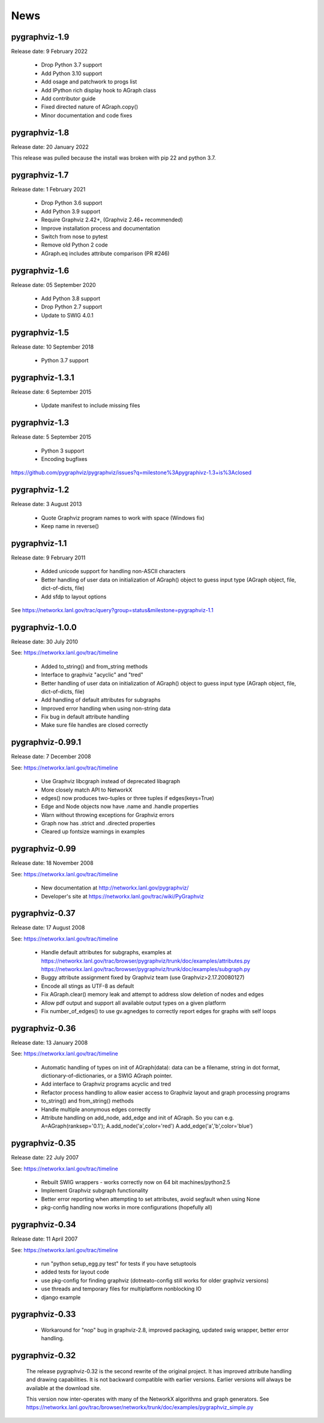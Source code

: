 ..  -*- coding: utf-8 -*-

News
====

pygraphviz-1.9
--------------

Release date: 9 February 2022

 - Drop Python 3.7 support
 - Add Python 3.10 support
 - Add osage and patchwork to progs list
 - Add IPython rich display hook to AGraph class
 - Add contributor guide
 - Fixed directed nature of AGraph.copy()
 - Minor documentation and code fixes

pygraphviz-1.8
--------------

Release date: 20 January 2022

This release was pulled because the install was broken with pip 22 and python 3.7.

pygraphviz-1.7
--------------

Release date: 1 February 2021

 - Drop Python 3.6 support
 - Add Python 3.9 support
 - Require Graphviz 2.42+, (Graphviz 2.46+ recommended)
 - Improve installation process and documentation
 - Switch from nose to pytest
 - Remove old Python 2 code
 - AGraph.eq includes attribute comparison (PR #246)

pygraphviz-1.6
--------------

Release date: 05 September 2020

 - Add Python 3.8 support
 - Drop Python 2.7 support
 - Update to SWIG 4.0.1

pygraphviz-1.5
--------------

Release date: 10 September 2018

 - Python 3.7 support

pygraphviz-1.3.1
----------------

Release date: 6 September 2015

 - Update manifest to include missing files

pygraphviz-1.3
--------------
Release date: 5 September 2015

 - Python 3 support
 - Encoding bugfixes

https://github.com/pygraphviz/pygraphviz/issues?q=milestone%3Apygraphivz-1.3+is%3Aclosed


pygraphviz-1.2
-----------------
Release date: 3 August 2013

 - Quote Graphviz program names to work with space (Windows fix)
 - Keep name in reverse()

pygraphviz-1.1
-----------------
Release date: 9 February 2011

 - Added unicode support for handling non-ASCII characters
 - Better handling of user data on initialization of AGraph() object
   to guess input type (AGraph object, file, dict-of-dicts, file)
 - Add sfdp to layout options

See https://networkx.lanl.gov/trac/query?group=status&milestone=pygraphviz-1.1

pygraphviz-1.0.0
-----------------
Release date: 30 July 2010

See: https://networkx.lanl.gov/trac/timeline

 - Added to_string() and from_string methods
 - Interface to graphviz "acyclic" and "tred"
 - Better handling of user data on initialization of AGraph() object
   to guess input type (AGraph object, file, dict-of-dicts, file)
 - Add handling of default attributes for subgraphs
 - Improved error handling when using non-string data
 - Fix bug in default attribute handling
 - Make sure file handles are closed correctly


pygraphviz-0.99.1
-----------------
Release date: 7 December 2008

See: https://networkx.lanl.gov/trac/timeline

 - Use Graphviz libcgraph instead of deprecated libagraph
 - More closely match API to NetworkX
 - edges() now produces two-tuples or three tuples if edges(keys=True)
 - Edge and Node objects now have .name and .handle properties
 - Warn without throwing exceptions for Graphviz errors
 - Graph now has .strict and .directed properties
 - Cleared up fontsize warnings in examples


pygraphviz-0.99
---------------
Release date: 18 November 2008

See: https://networkx.lanl.gov/trac/timeline

 - New documentation at http://networkx.lanl.gov/pygraphviz/
 - Developer's site at https://networkx.lanl.gov/trac/wiki/PyGraphviz

pygraphviz-0.37
---------------
Release date: 17 August 2008

See: https://networkx.lanl.gov/trac/timeline

 - Handle default attributes for subgraphs, examples at
   https://networkx.lanl.gov/trac/browser/pygraphviz/trunk/doc/examples/attributes.py
   https://networkx.lanl.gov/trac/browser/pygraphviz/trunk/doc/examples/subgraph.py
 - Buggy attribute assignment fixed by Graphviz team (use Graphviz>2.17.20080127)
 - Encode all stings as UTF-8 as default
 - Fix AGraph.clear() memory leak and attempt to address slow deletion
   of nodes and edges
 - Allow pdf output and support all available output types on a given platform
 - Fix number_of_edges() to use gv.agnedges to correctly report edges for
   graphs with self loops

pygraphviz-0.36
---------------
Release date: 13 January 2008

See: https://networkx.lanl.gov/trac/timeline

 - Automatic handling of types on init of AGraph(data): data can be
   a filename, string in dot format, dictionary-of-dictionaries,
   or a SWIG AGraph pointer.
 - Add interface to Graphviz programs acyclic and tred
 - Refactor process handling to allow easier access to Graphviz layout
   and graph processing programs
 - to_string() and from_string() methods
 - Handle multiple anonymous edges correctly
 - Attribute handling on add_node, add_edge and init of AGraph.
   So you can e.g. A=AGraph(ranksep='0.1'); A.add_node('a',color='red')
   A.add_edge('a','b',color='blue')


pygraphviz-0.35
---------------
Release date: 22 July 2007

See: https://networkx.lanl.gov/trac/timeline

 - Rebuilt SWIG wrappers - works correctly now on 64 bit machines/python2.5
 - Implement Graphviz subgraph functionality
 - Better error reporting when attempting to set attributes, avoid
   segfault when using None
 - pkg-config handling now works in more configurations (hopefully all)


pygraphviz-0.34
---------------
Release date: 11 April 2007

See: https://networkx.lanl.gov/trac/timeline

 - run "python setup_egg.py test" for tests if you have setuptools
 - added tests for layout code
 - use pkg-config for finding graphviz (dotneato-config still works
   for older graphviz versions)
 - use threads and temporary files for multiplatform nonblocking IO
 - django example

pygraphviz-0.33
---------------
  - Workaround for "nop" bug in graphviz-2.8, improved packaging,
    updated swig wrapper, better error handling.

pygraphviz-0.32
---------------

   The release pygraphviz-0.32 is the second rewrite of the original project.
   It has improved attribute handling and drawing capabilities.
   It is not backward compatible with earlier versions.
   Earlier versions will always be available at the download site.

   This version now inter-operates with many of the NetworkX
   algorithms and graph generators.  See
   https://networkx.lanl.gov/trac/browser/networkx/trunk/doc/examples/pygraphviz_simple.py
